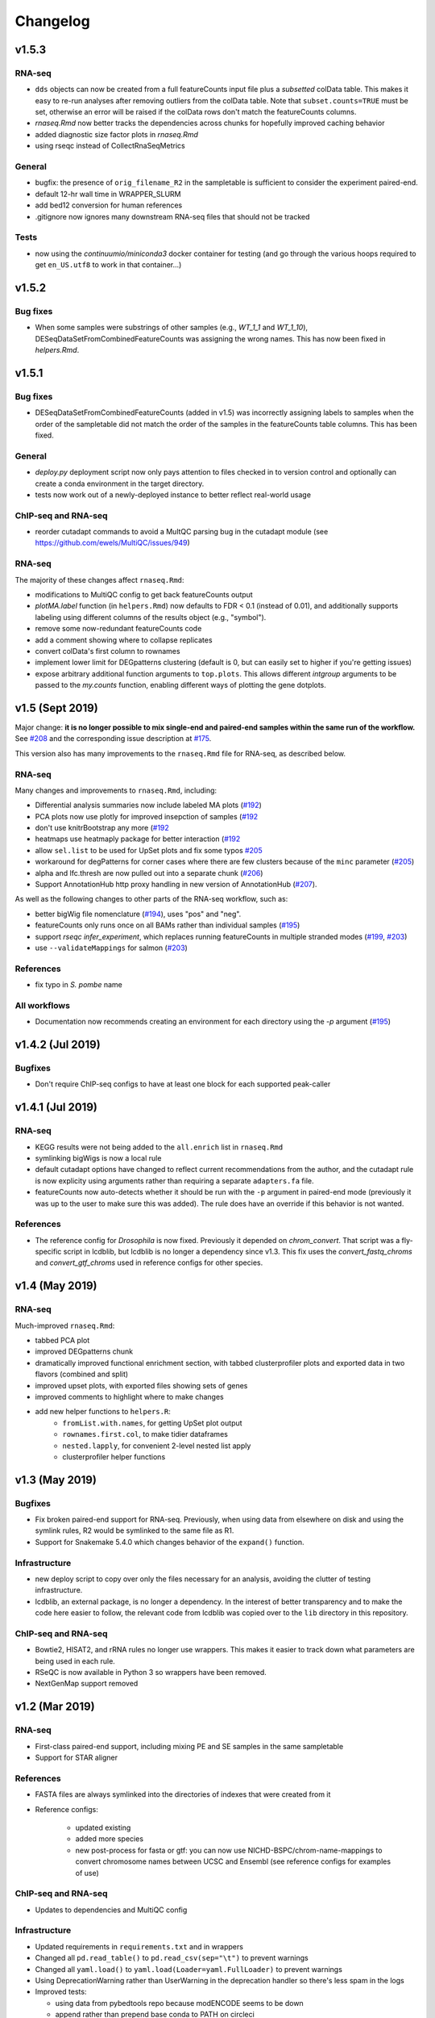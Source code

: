 Changelog
=========

v1.5.3
------

RNA-seq
~~~~~~~

- ``dds`` objects can now be created from a full featureCounts input file plus
  a *subsetted* colData table. This makes it easy to re-run analyses after
  removing outliers from the colData table. Note that ``subset.counts=TRUE``
  must be set, otherwise an error will be raised if the colData rows don't
  match the featureCounts columns.
- `rnaseq.Rmd` now better tracks the dependencies across chunks for hopefully improved caching behavior
- added diagnostic size factor plots in `rnaseq.Rmd`
- using rseqc instead of CollectRnaSeqMetrics



General
~~~~~~~
- bugfix: the presence of ``orig_filename_R2`` in the sampletable is sufficient to consider the experiment paired-end.
- default 12-hr wall time in WRAPPER_SLURM
- add bed12 conversion for human references
- .gitignore now ignores many downstream RNA-seq files that should not be tracked


Tests
~~~~~

- now using the `continuumio/miniconda3` docker container for testing (and go
  through the various hoops required to get ``en_US.utf8`` to work in that
  container...)


v1.5.2
------

Bug fixes
~~~~~~~~~

- When some samples were substrings of other samples (e.g., `WT_1_1` and
  `WT_1_10`), DESeqDataSetFromCombinedFeatureCounts was assigning the wrong
  names. This has now been fixed in `helpers.Rmd`.

v1.5.1
------

Bug fixes
~~~~~~~~~

- DESeqDataSetFromCombinedFeatureCounts (added in v1.5) was incorrectly
  assigning labels to samples when the order of the sampletable did not match
  the order of the samples in the featureCounts table columns. This has been
  fixed.

General
~~~~~~~

- `deploy.py` deployment script now only pays attention to files checked in to
  version control and optionally can create a conda environment in the target
  directory.

- tests now work out of a newly-deployed instance to better reflect real-world
  usage


ChIP-seq and RNA-seq
~~~~~~~~~~~~~~~~~~~~
- reorder cutadapt commands to avoid a MultQC parsing bug in the cutadapt
  module (see https://github.com/ewels/MultiQC/issues/949)

RNA-seq
~~~~~~~
The majority of these changes affect ``rnaseq.Rmd``:

- modifications to MultiQC config to get back featureCounts output
- `plotMA.label` function (in ``helpers.Rmd``) now defaults to FDR < 0.1
  (instead of 0.01), and additionally supports labeling using different columns
  of the results object (e.g., "symbol").
- remove some now-redundant featureCounts code
- add a comment showing where to collapse replicates
- convert colData's first column to rownames
- implement lower limit for DEGpatterns clustering (default is 0, but can
  easily set to higher if you're getting issues)
- expose arbitrary additional function arguments to ``top.plots``. This allows
  different `intgroup` arguments to be passed to the `my.counts` function,
  enabling different ways of plotting the gene dotplots.


v1.5 (Sept 2019)
----------------

Major change: **it is no longer possible to mix single-end and paired-end
samples within the same run of the workflow.** See `#208
<https://github.com/lcdb/lcdb-wf/pull/208>`_ and the corresponding issue
description at `#175 <https://github.com/lcdb/lcdb-wf/issues/175>`_.

This version also has many improvements to the ``rnaseq.Rmd`` file for RNA-seq,
as described below.

RNA-seq
~~~~~~~

Many changes and improvements to ``rnaseq.Rmd``, including:

- Differential analysis summaries now include labeled MA plots (`#192 <https://github.com/lcdb/lcdb-wf/pull/192/files>`_)
- PCA plots now use plotly for improved insepction of samples (`#192 <https://github.com/lcdb/lcdb-wf/pull/192/files>`_
- don't use knitrBootstrap any more (`#192 <https://github.com/lcdb/lcdb-wf/pull/192/files>`_
- heatmaps use heatmaply package for better interaction (`#192 <https://github.com/lcdb/lcdb-wf/pull/192/files>`_
- allow ``sel.list`` to be used for UpSet plots and fix some typos `#205 <https://github.com/lcdb/lcdb-wf/pull/205>`_
- workaround for degPatterns for corner cases where there are few clusters because of the ``minc`` parameter (`#205 <https://github.com/lcdb/lcdb-wf/pull/205>`_)
- alpha and lfc.thresh are now pulled out into a separate chunk (`#206 <https://github.com/lcdb/lcdb-wf/pull/206>`_)
- Support AnnotationHub http proxy handling in new version of AnnotationHub (`#207 <https://github.com/lcdb/lcdb-wf/pull/207>`_).

As well as the following changes to other parts of the RNA-seq workflow, such as:

- better bigWig file nomenclature (`#194 <https://github.com/lcdb/lcdb-wf/pull/194/files>`_), uses "pos" and "neg".
- featureCounts only runs once on all BAMs rather than individual samples (`#195 <https://github.com/lcdb/lcdb-wf/pull/195>`_)
- support `rseqc infer_experiment`, which replaces running featureCounts in multiple stranded modes (`#199 <https://github.com/lcdb/lcdb-wf/pull/199>`_, `#203 <https://github.com/lcdb/lcdb-wf/pull/203>`_)
- use ``--validateMappings`` for salmon (`#203 <https://github.com/lcdb/lcdb-wf/pull/203>`_)

References
~~~~~~~~~~
- fix typo in *S. pombe* name

All workflows
~~~~~~~~~~~~~

- Documentation now recommends creating an environment for each directory using the `-p` argument (`#195 <https://github.com/lcdb/lcdb-wf/pull/195>`_)


v1.4.2 (Jul 2019)
-----------------

Bugfixes
~~~~~~~~

- Don't require ChIP-seq configs to have at least one block for each supported
  peak-caller

v1.4.1 (Jul 2019)
-----------------

RNA-seq
~~~~~~~

- KEGG results were not being added to the ``all.enrich`` list in ``rnaseq.Rmd``
- symlinking bigWigs is now a local rule
- default cutadapt options have changed to reflect current recommendations from
  the author, and the cutadapt rule is now explicity using arguments rather
  than requiring a separate ``adapters.fa`` file.
- featureCounts now auto-detects whether it should be run with the ``-p``
  argument in paired-end mode (previously it was up to the user to make sure
  this was added). The rule does have an override if this behavior is not wanted.

References
~~~~~~~~~~

- The reference config for *Drosophila* is now fixed. Previously it depended on
  `chrom_convert`. That script was a fly-specific script in lcdblib, but
  lcdblib is no longer a dependency since v1.3. This fix uses the
  `convert_fastq_chroms` and `convert_gtf_chroms` used in reference configs for
  other species.

v1.4 (May 2019)
---------------
RNA-seq
~~~~~~~
Much-improved ``rnaseq.Rmd``:

- tabbed PCA plot
- improved DEGpatterns chunk
- dramatically improved functional enrichment section, with tabbed clusterprofiler plots and exported data in two flavors (combined and split)
- improved upset plots, with exported files showing sets of genes
- improved comments to highlight where to make changes
- add new helper functions to ``helpers.R``:
   - ``fromList.with.names``, for getting UpSet plot output
   - ``rownames.first.col``, to make tidier dataframes
   - ``nested.lapply``, for convenient 2-level nested list apply
   - clusterprofiler helper functions


v1.3 (May 2019)
---------------
Bugfixes
~~~~~~~~
- Fix broken paired-end support for RNA-seq. Previously, when using data from
  elsewhere on disk and using the symlink rules, R2 would be symlinked to the
  same file as R1.
- Support for Snakemake 5.4.0 which changes behavior of the ``expand()``
  function.

Infrastructure
~~~~~~~~~~~~~~
- new deploy script to copy over only the files necessary for an analysis,
  avoiding the clutter of testing infrastructure.
- lcdblib, an external package, is no longer a dependency. In the interest of
  better transparency and to make the code here easier to follow, the relevant
  code from lcdblib was copied over to the ``lib`` directory in this
  repository.

ChIP-seq and RNA-seq
~~~~~~~~~~~~~~~~~~~~

- Bowtie2, HISAT2, and rRNA rules no longer use wrappers. This makes it easier
  to track down what parameters are being used in each rule.
- RSeQC is now available in Python 3 so wrappers have been removed.
- NextGenMap support removed

v1.2 (Mar 2019)
---------------

RNA-seq
~~~~~~~
- First-class paired-end support, including mixing PE and SE samples in the
  same sampletable

- Support for STAR aligner

References
~~~~~~~~~~
- FASTA files are always symlinked into the directories of indexes that were
  created from it

- Reference configs:

   - updated existing
   - added more species
   - new post-process for fasta or gtf: you can now use
     NICHD-BSPC/chrom-name-mappings to convert chromosome names between UCSC
     and Ensembl (see reference configs for examples of use)

ChIP-seq and RNA-seq
~~~~~~~~~~~~~~~~~~~~
- Updates to dependencies and MultiQC config

Infrastructure
~~~~~~~~~~~~~~

- Updated requirements in ``requirements.txt`` and in wrappers

- Changed all ``pd.read_table()`` to ``pd.read_csv(sep="\t")`` to prevent warnings

- Changed all ``yaml.load()`` to ``yaml.load(Loader=yaml.FullLoader)`` to
  prevent warnings

- Using DeprecationWarning rather than UserWarning in the deprecation handler
  so there's less spam in the logs

- Improved tests:

  - using data from pybedtools repo because modENCODE seems to be down
  - append rather than prepend base conda to PATH on circleci
  - separate isolated tests for STAR, ngm, and SRA
  - updated conda

- Docs additions:

  - TMPDIR handling
  - clusterconfig
  - WRAPPER_SLURM
  - docs for developers
  - symlinking fastqs
  - using SRA sampletables
  - paired-end data

Colocalization
~~~~~~~~~~~~~~
- From colocalization, removed the GAT "fractions" heatmap due to unresolved
  pandas index errors

v1.1 (Aug 2018)
---------------

Infrastructure
~~~~~~~~~~~~~~

- The default settings in Snakefiles are for real-world use, rather than for
  testing. This reduces the amount of editing necessary before running actual
  data. See :ref:`test-settings` for the extra step to take when testing
  locally.

- new ``run_test.sh`` script in each workflow directory to automatically run
  the preprocessor when running test data

- added extensive comments to Snakefiles with ``NOTE:`` string to make it
  obvious where and how to make changes.

- Documentation overhaul to bring everything up to v1.1. This includes Sphinx
  autodocs on the ``lib`` module.

- pytest test suite is run on the ``lib`` module

References
~~~~~~~~~~

- new `metadata` section in references config, which can be used to store
  additional information like mappable bases and genome size.

- References can now be included from other YAML files into the main config
  file. This dramatically simplifies individual configfiles, and allows
  multiple workflows to use identical references without having to do
  error-prone and hard-to-maintain copy/pastes between workflow configs. See
  :ref:`references-config` for details.

- New GTF conversion, ``mappings``. This is intended to replace the
  ``annotation_hub`` conversion, which was problematic because 1) a particular
  annotation hub accession is not guaranteed to be found in new versions of
  AnnotationHub, resulting in lack of reproducibility, and 2) it was difficult
  to synchronize the results with a particular GTF annotation. The
  ``annotation_hub`` conversion is still supported, but if it's used then
  a DeprecationWarning will be emitted, recommending ``mappings`` instead.


Both RNA-seq and ChIP-seq
~~~~~~~~~~~~~~~~~~~~~~~~~

- `fastq_screen` is now configured via ``config.yaml``. This reduces the need
  to edit the Snakefile and coordinate between the config and the fastq_screen
  rule. Now everything is done within the config file.

- `fastq_screen` wrapper now handles additional output files created when using
  the ``--tag`` and ``--filter`` arguments to ``fastq_screen``.

- In the config file, ``assembly`` has been changed to the more-descriptive
  ``organism``. The change is backwards compatible, but a DeprecationWarning is
  raised if ``assembly:`` is still used, and changed to ``organism`` (though
  only in memory, not on disk).

- Patterns no longer use ``{sample_dir}``, ``{agg_dir}``, etc placeholders that
  need to be configured in the config YAML. Instead, these directories are
  hard-coded directly into the patterns. This simplifies the config files,
  simplifies the patterns, and removes one layer of disconnect between the
  filenames and how they are determined.

- removed 4C workflow since it used 4c-ker

ChIP-seq
~~~~~~~~
- macs2 and sicer can accept mappable genome size overrides

RNA-seq
~~~~~~~

- RNA-seq downstream:

    - ``downstream/help_docs.Rmd`` can be included for first-time users to
      describe the sections of the RNA-seq analysis

    - ``rnaseq.Rmd`` now uses the same ``NOTE:`` syntax as the Snakefiles for
      indicating where/what to change

    - Easy swapping of which strand to use from the three featureCounts runs
      performed by the workflow

    - Be explicit about using DESeq2::lfcShrink as is now the default in recent
      DESeq2 versions

    - improved the mechanism for keeping together results objects, dds objects, and
      labels (list of lists, rather than individual list object; refactored
      functions to use this new structure

v1.0.1 (Jun 2018)
-----------------
Bugfixes, last release before references changes.

Infrastructure
~~~~~~~~~~~~~~

- Transition to CircleCI for testing
- Use production settings by default; see :ref:`note-on-test-settings` for
  more.
- lots o' docs
- new ``include/references_configs`` to help organize references. These are
  currently not used by the workflows directly.
- bugfix: use additional options when uncompressing downloaded reference files
  (``--no-same-owner`` for ``tar``, ``-f`` for ``gunzip``)
- additional dependencies in the top-level environment to support the
  additional features in rnaseq.Rmd and track hubs.
- colocalization workflow, external workflow, figures workflow to demonstrate
  vertical integration

RNA-seq
~~~~~~~
- remove kallisto indexing, use salmon
- improvements to how chipseq sampletables are parsed (with more informative
  error messages)
- run preseq for RNA-seq library complexity QC
- support for merging bigwigs
- featureCounts is now run in all three strandedness modes, and results
  incorporated into MultiQC as separate modules.
- RNA-seq now symlinks "pos" and "neg" bigWigs, which describe how reads map to
  the *reference*, to "sense" and "antisense" bigWigs, which describe the
  *originating RNA*. This makes it easy to swap strands depending on protocol.
- new ``downstream/helpers.Rmd`` which factors out a lot of the work previously
  done in ``rnaseq.Rmd`` into separate functions.
- track hub building respects new sense/antisense bigwig symlinks

``downstream/rnaseq.Rmd``
~~~~~~~~~~~~~~~~~~~~~~~~~
- AnnotationHub uses cache dir that will not clobber default home directory cache
- use varianceStabilizingTransform instead of rlog
- print a size factors table
- use multiple cores for computationally expensive DESeq2 operations
- using separate lists for results, dds objects, and nice labels for automated
  plots for each contrast
- UpSet plots for comparing gene lists across contrasts
- DEGpattern plots for showing clusters of expression patterns (from the
  DEGreport package)
- attach normalized counts per sample and per factor (parsed from the model
  used for the contrast) as well as TPM estimates to the results tables
- trim the labels in GO enrichment plots when too long

ChIP-seq
~~~~~~~~
- sicer for chipseq domain calling
- pin snakemake <4.5.0 so that subworkflows behave correctly
- chipseq peak-calling rules (and therefore wrappers) now expect a chromsizes
  file as input
- bigbed files for narrowPeak and broadPeak files are created correctly
  depending on their format
- run multiBigWigSummary and plotCorrelation from deepTools for ChIP-seq QC
- ChIP-seq track hub generation script

Both RNA-seq and ChIP-seq
~~~~~~~~~~~~~~~~~~~~~~~~~
- update deeptools calls to reflect >v3.0 syntax
- support for SRA run tables so it's trivial to re-run experiments
  in SRA
- multiple FastQC runs are shown separately in MultiQC output

v1.0 (May 2018)
---------------
First official full release.
